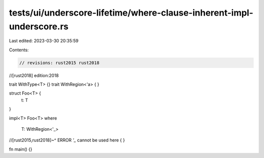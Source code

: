 tests/ui/underscore-lifetime/where-clause-inherent-impl-underscore.rs
=====================================================================

Last edited: 2023-03-30 20:35:59

Contents:

.. code-block:: rs

    // revisions: rust2015 rust2018
//[rust2018] edition:2018

trait WithType<T> {}
trait WithRegion<'a> { }

struct Foo<T> {
    t: T
}

impl<T> Foo<T>
where
    T: WithRegion<'_>
//[rust2015,rust2018]~^ ERROR `'_` cannot be used here
{ }

fn main() {}



